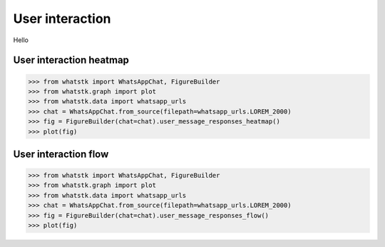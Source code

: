 User interaction
================

Hello

User interaction heatmap
------------------------

.. code-block:: python

    >>> from whatstk import WhatsAppChat, FigureBuilder
    >>> from whatstk.graph import plot
    >>> from whatstk.data import whatsapp_urls
    >>> chat = WhatsAppChat.from_source(filepath=whatsapp_urls.LOREM_2000)
    >>> fig = FigureBuilder(chat=chat).user_message_responses_heatmap()
    >>> plot(fig)


.. raw:: html
    :file: ../../_static/html/user_message_responses_heatmap.html

User interaction flow
---------------------

.. code-block:: python

    >>> from whatstk import WhatsAppChat, FigureBuilder
    >>> from whatstk.graph import plot
    >>> from whatstk.data import whatsapp_urls
    >>> chat = WhatsAppChat.from_source(filepath=whatsapp_urls.LOREM_2000)
    >>> fig = FigureBuilder(chat=chat).user_message_responses_flow()
    >>> plot(fig)


.. raw:: html
    :file: ../../_static/html/user_message_responses_flow.html